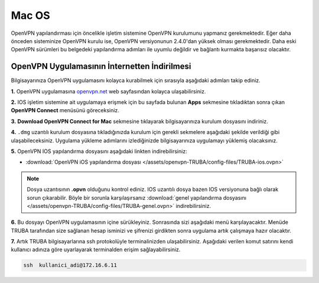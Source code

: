 .. _mac-openvpn:

=========================================
Mac OS
=========================================

OpenVPN  yapılandırması için öncelikle işletim sistemine OpenVPN kurulumunu yapmanız gerekmektedir. Eğer daha önceden sisteminize OpenVPN kurulu ise, OpenVPN versiyonunun 2.4.0'dan yüksek olması gerekmektedir. Daha eski OpenVPN sürümleri bu belgedeki yapılandırma adımları  ile uyumlu değildir ve bağlantı kurmakta başarısız olacaktır.

OpenVPN Uygulamasının İnternetten İndirilmesi
=============================================

Bilgisayarınıza OpenVPN uygulamasını kolayca kurabilmek için sırasıyla aşağıdaki adımları takip ediniz.

**1.** OpenVPN uygulamasına  `openvpn.net <https://openvpn.net/>`_  web sayfasından kolayca ulaşabilirsiniz.

**2.** IOS işletim sistemine ait uygulamaya erişmek için bu sayfada bulunan **Apps** sekmesine tıkladıktan sonra çıkan **OpenVPN Connect** menüsünü göreceksiniz.

**3.**  **Download OpenVPN Connect for Mac**  sekmesine tıklayarak bilgisayarınıza kurulum dosyasını indiriniz. 

**4.** ``.dmg`` uzantılı kurulum dosyasına tıkladığınızda kurulum için gerekli sekmelere aşağıdaki şekilde verildiği gibi ulaşabileceksiniz. Uygulama yükleme adımlarını izlediğinizde bilgisayarınıza uygulamayı yüklemiş olacaksınız.

.. image:: /assets/openvpn-TRUBA/images/install.png   
   :width: 500

**5.** OpenVPN IOS yapılandırma dosyasını aşağıdaki linkten  indirebilirsiniz:

* :download:`OpenVPN iOS yapılandırma dosyası </assets/openvpn-TRUBA/config-files/TRUBA-ios.ovpn>`

.. note::

	Dosya uzantısının **.opvn** olduğunu kontrol ediniz. IOS uzantılı dosya bazen IOS versiyonuna bağlı olarak sorun çıkarabilir. Böyle bir sorunla karşılaşırsanız  :download:`genel yapılandırma dosyasını </assets/openvpn-TRUBA/config-files/TRUBA-genel.ovpn>` indirebilirsiniz.

**6.** Bu dosyayı OpenVPN uygulamasının içine sürükleyiniz. Sonrasında sizi aşağıdaki menü karşılayacaktır. Menüde TRUBA tarafından size sağlanan hesap isminizi ve şifrenizi girdikten sonra uygulama artık çalışmaya hazır olacaktır.

.. image:: /assets/openvpn-TRUBA/images/app_opvn.png   
   :width: 300
   
**7.** Artık TRUBA bilgisayarlarına ssh protokolüyle terminalinizden ulaşabilirsiniz. Aşağıdaki verilen komut satırını kendi kullanıcı adınıza göre uyarlayarak terminalden erişim sağlayabilirsiniz. 

.. code-block:: bash
     
	ssh  kullanici_adi@172.16.6.11      
    





